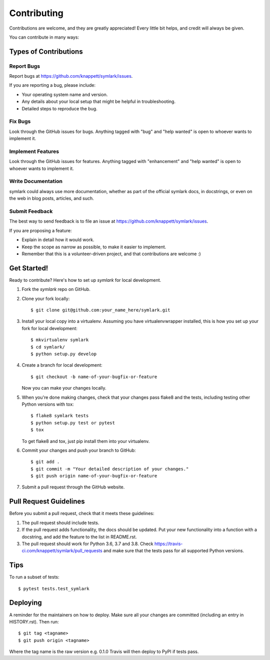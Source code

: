 .. highlight:: shell

============
Contributing
============

Contributions are welcome, and they are greatly appreciated! Every little bit
helps, and credit will always be given.

You can contribute in many ways:

Types of Contributions
----------------------

Report Bugs
~~~~~~~~~~~

Report bugs at https://github.com/knappett/symlark/issues.

If you are reporting a bug, please include:

* Your operating system name and version.
* Any details about your local setup that might be helpful in troubleshooting.
* Detailed steps to reproduce the bug.

Fix Bugs
~~~~~~~~

Look through the GitHub issues for bugs. Anything tagged with "bug" and "help
wanted" is open to whoever wants to implement it.

Implement Features
~~~~~~~~~~~~~~~~~~

Look through the GitHub issues for features. Anything tagged with "enhancement"
and "help wanted" is open to whoever wants to implement it.

Write Documentation
~~~~~~~~~~~~~~~~~~~

symlark could always use more documentation, whether as part of the
official symlark docs, in docstrings, or even on the web in blog posts,
articles, and such.

Submit Feedback
~~~~~~~~~~~~~~~

The best way to send feedback is to file an issue at https://github.com/knappett/symlark/issues.

If you are proposing a feature:

* Explain in detail how it would work.
* Keep the scope as narrow as possible, to make it easier to implement.
* Remember that this is a volunteer-driven project, and that contributions
  are welcome :)

Get Started!
------------

Ready to contribute? Here's how to set up `symlark` for local development.

1. Fork the `symlark` repo on GitHub.
2. Clone your fork locally::

    $ git clone git@github.com:your_name_here/symlark.git

3. Install your local copy into a virtualenv. Assuming you have virtualenvwrapper installed, this is how you set up your fork for local development::

    $ mkvirtualenv symlark
    $ cd symlark/
    $ python setup.py develop

4. Create a branch for local development::

    $ git checkout -b name-of-your-bugfix-or-feature

   Now you can make your changes locally.

5. When you're done making changes, check that your changes pass flake8 and the
   tests, including testing other Python versions with tox::

    $ flake8 symlark tests
    $ python setup.py test or pytest
    $ tox

   To get flake8 and tox, just pip install them into your virtualenv.

6. Commit your changes and push your branch to GitHub::

    $ git add .
    $ git commit -m "Your detailed description of your changes."
    $ git push origin name-of-your-bugfix-or-feature

7. Submit a pull request through the GitHub website.

Pull Request Guidelines
-----------------------

Before you submit a pull request, check that it meets these guidelines:

1. The pull request should include tests.
2. If the pull request adds functionality, the docs should be updated. Put
   your new functionality into a function with a docstring, and add the
   feature to the list in README.rst.
3. The pull request should work for Python 3.6, 3.7 and 3.8. Check
   https://travis-ci.com/knappett/symlark/pull_requests
   and make sure that the tests pass for all supported Python versions.

Tips
----

To run a subset of tests::

$ pytest tests.test_symlark


Deploying
---------

A reminder for the maintainers on how to deploy.
Make sure all your changes are committed (including an entry in HISTORY.rst).
Then run::

$ git tag <tagname>
$ git push origin <tagname>

Where the tag name is the raw version e.g. 0.1.0
Travis will then deploy to PyPI if tests pass.
